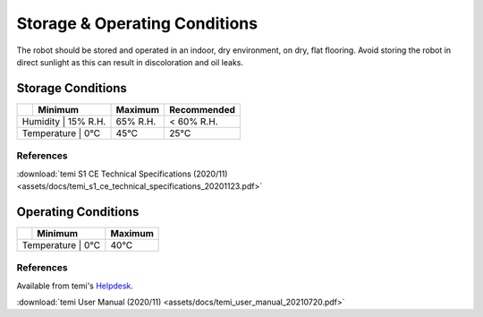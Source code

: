 ******************************
Storage & Operating Conditions
******************************

The robot should be stored and operated in an indoor, dry environment, on dry, flat flooring. Avoid storing the robot in direct sunlight as this can result in discoloration and oil leaks.

Storage Conditions
==================

+------------------+----------+----------+-------------+
|                  | Minimum  | Maximum  | Recommended |
+==================+==========+==========+=============+
| Humidity         | 15% R.H. | 65% R.H. | < 60% R.H.  |
+-----------------------------+----------+-------------+
| Temperature      | 0°C      | 45°C     | 25°C        |
+-----------------------------+----------+-------------+

References
----------
:download:`temi S1 CE Technical Specifications (2020/11) <assets/docs/temi_s1_ce_technical_specifications_20201123.pdf>`

Operating Conditions
====================

+------------------+----------+----------+
|                  | Minimum  | Maximum  |
+==================+==========+==========+
| Temperature      | 0°C      | 40°C     |
+-----------------------------+----------+

References
----------
Available from temi's `Helpdesk <https://www.robotemi.com/helpdesk/>`_.

:download:`temi User Manual (2020/11) <assets/docs/temi_user_manual_20210720.pdf>`
